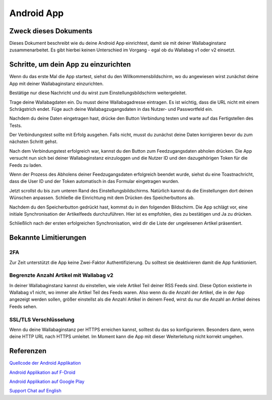 Android App
===========


Zweck dieses Dokuments
----------------------

Dieses Dokument beschreibt wie du deine Android App einrichtest, damit sie mit deiner Wallabaginstanz zusammenarbeitet. Es gibt hierbei keinen Unterschied im Vorgang - egal ob du Wallabag v1 oder v2 einsetzt.


Schritte, um dein App zu einzurichten
-------------------------------------

Wenn du das erste Mal die App startest, siehst du den Willkommensbildschirm, wo du angewiesen wirst zunächst deine App mit deiner Wallabaginstanz einzurichten.

.. image:: ../../img/user/android_welcome_screen.de.png
    :alt: Willkommensbildschirm
    :align: center

Bestätige nur diese Nachricht und du wirst zum Einstellungsbildschirm weitergeleitet.

.. image:: ../../img/user/android_configuration_screen.de.png
    :alt: Einstellungsbildschirm
    :align: center

Trage deine Wallabagdaten ein. Du musst deine Wallabagadresse eintragen. Es ist wichtig, dass die URL nicht mit einem Schrägstrich endet. Füge auch deine Wallabagzugangsdaten in das Nutzer- und Passwortfeld ein.

.. image:: ../../img/user/android_configuration_filled_in.de.png
    :alt: Eingetragene Einstellungen
    :align: center

Nachdem du deine Daten eingetragen hast, drücke den Button Verbindung testen und warte auf das Fertigstellen des Tests.

.. image:: ../../img/user/android_configuration_connection_test.de.png
    :alt: Verbindungstest mit deinen Wallabagdaten
    :align: center

Der Verbindungstest sollte mit Erfolg ausgehen. Falls nicht, musst du zunächst deine Daten korrigieren bevor du zum nächsten Schritt gehst.

.. image:: ../../img/user/android_configuration_connection_test_success.de.png
    :alt: Verbindungstest war erfolgreich
    :align: center

Nach dem Verbindungstest erfolgreich war, kannst du den Button zum Feedzugangsdaten abholen drücken. Die App versucht nun sich bei deiner Wallabaginstanz einzuloggen und die Nutzer ID und den dazugehörigen Token für die Feeds zu laden.

.. image:: ../../img/user/android_configuration_get_feed_credentials.de.png
    :alt: Feedzugangsdaten abholen
    :align: center

Wenn der Prozess des Abholens deiner Feedzugangsdaten erfolgreich beendet wurde, siehst du eine Toastnachricht, dass die User ID und der Token automatisch in das Formular eingetragen wurden.

.. image:: ../../img/user/android_configuration_feed_credentials_automatically_filled_in.de.png
    :alt: Feedzugangsdaten erfolgreich abgeholt
    :align: center

Jetzt scrollst du bis zum unteren Rand des Einstellungsbildschirms. Natürlich kannst du die Einstellungen dort deinen Wünschen anpassen. Schließe die Einrichtung mit dem Drücken des Speicherbuttons ab.

.. image:: ../../img/user/android_configuration_scroll_bottom.de.png
    :alt: unterer Rand des Einstellungsbildschirms
    :align: center

Nachdem du den Speicherbutton gedrückt hast, kommst du in den folgenden Bildschirm. Die App schlägt vor, eine initiale Synchronisation der Artikelfeeds durchzuführen. Hier ist es empfohlen, dies zu bestätigen und Ja zu drücken.

.. image:: ../../img/user/android_configuration_saved_feed_update.de.png
    :alt: Einstellung erstmals gespeichert
    :align: center

Schließlich nach der ersten erfolgreichen Synchronisation, wird dir die Liste der ungelesenen Artikel präsentiert.

.. image:: ../../img/user/android_unread_feed_synced.de.png
    :alt: Gefüllte Artikellist da Feeds erfolgreich synchronisiert sind
    :align: center



Bekannte Limitierungen
---------------------

2FA
~~~

Zur Zeit unterstützt die App keine Zwei-Faktor Authentifizierung. Du solltest sie deaktivieren damit die App funktioniert.


Begrenzte Anzahl Artikel mit Wallabag v2
~~~~~~~~~~~~~~~~~~~~~~~~~~~~~~~~~~~~~~~~

In deiner Wallabaginstanz kannst du einstellen, wie viele Artikel Teil deiner RSS Feeds sind. Diese Option existierte in Wallabag v1 nicht, wo immer alle Artikel Teil des Feeds waren. Also wenn du die Anzahl der Artikel, die in der App angezeigt werden sollen, größer einstellst als die Anzahl Artikel in deinem Feed, wirst du nur die Anzahl an Artikel deines Feeds sehen.


SSL/TLS Verschlüsselung
~~~~~~~~~~~~~~~~~~~~~~~

Wenn du deine Wallabaginstanz per HTTPS erreichen kannst, solltest du das so konfigurieren. Besonders dann, wenn deine HTTP URL nach HTTPS umleitet. Im Moment kann die App mit dieser Weiterleitung nicht korrekt umgehen.


Referenzen
----------

`Quellcode der Android Applikation <https://github.com/wallabag/android-app>`_

`Android Applikation auf F-Droid <https://f-droid.org/repository/browse/?fdfilter=wallabag&fdid=fr.gaulupeau.apps.InThePoche>`_

`Android Applikation auf Google Play <https://play.google.com/store/apps/details?id=fr.gaulupeau.apps.InThePoche>`_

`Support Chat auf English <https://gitter.im/wallabag/wallabag>`_

